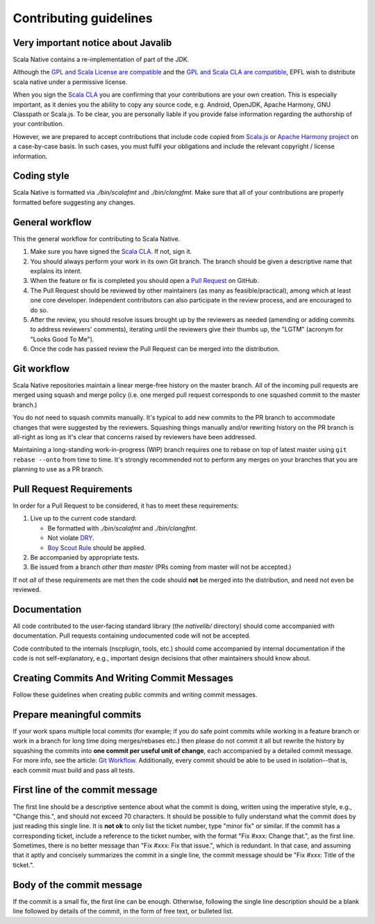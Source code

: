 .. _contributing:

Contributing guidelines
=======================

Very important notice about Javalib
-----------------------------------

Scala Native contains a re-implementation of part of the JDK.

Although the `GPL and Scala License are compatible`_ and the `GPL and
Scala CLA are compatible`_, EPFL wish to distribute scala native
under a permissive license.

When you sign the `Scala CLA`_ you are confirming that your
contributions are your own creation. This is especially important, as
it denies you the ability to copy any source code, e.g. Android,
OpenJDK, Apache Harmony, GNU Classpath or Scala.js. To be clear, you
are personally liable if you provide false information regarding the
authorship of your contribution.

However, we are prepared to accept contributions that include code
copied from `Scala.js`_ or `Apache Harmony project`_ on a case-by-case
basis. In such cases, you must fulfil your obligations and include the
relevant copyright / license information.


Coding style
------------

Scala Native is formatted via `./bin/scalafmt` and `./bin/clangfmt`.
Make sure that all of your contributions are properly formatted before
suggesting any changes.

General workflow
----------------

This the general workflow for contributing to Scala Native.

1.  Make sure you have signed the `Scala CLA`_. If not, sign it.

2.  You should always perform your work in its own Git branch.
    The branch should be given a descriptive name that explains its intent.

3.  When the feature or fix is completed you should open a `Pull Request`_
    on GitHub.

4.  The Pull Request should be reviewed by other maintainers (as many as
    feasible/practical), among which at least one core developer.
    Independent contributors can also participate in the review process,
    and are encouraged to do so.

5.  After the review, you should resolve issues brought up by the reviewers as
    needed (amending or adding commits to address reviewers' comments),
    iterating until the reviewers give their thumbs up, the "LGTM" (acronym for
    "Looks Good To Me").

6.  Once the code has passed review the Pull Request can be merged into
    the distribution.

Git workflow
------------

Scala Native repositories maintain a linear merge-free history on the master
branch. All of the incoming pull requests are merged using squash and merge
policy (i.e. one merged pull request corresponds to one squashed commit to the
master branch.)

You do not need to squash commits manually. It's typical to add new commits
to the PR branch to accommodate changes that were suggested by the reviewers.
Squashing things manually and/or rewriting history on the PR branch is all-right
as long as it's clear that concerns raised by reviewers have been addressed.

Maintaining a long-standing work-in-progress (WIP) branch requires one to rebase
on top of latest master using ``git rebase --onto`` from time to time.
It's strongly recommended not to perform any merges on your branches that you
are planning to use as a PR branch.

Pull Request Requirements
-------------------------

In order for a Pull Request to be considered, it has to meet these requirements:

1.  Live up to the current code standard:

    - Be formatted with `./bin/scalafmt` and `./bin/clangfmt`.
    - Not violate `DRY`_.
    - `Boy Scout Rule`_ should be applied.

2.  Be accompanied by appropriate tests.

3.  Be issued from a branch *other than master* (PRs coming from master will not
    be accepted.)

If not *all* of these requirements are met then the code should **not** be
merged into the distribution, and need not even be reviewed.

Documentation
-------------

All code contributed to the user-facing standard library (the `nativelib/`
directory) should come accompanied with documentation.
Pull requests containing undocumented code will not be accepted.

Code contributed to the internals (nscplugin, tools, etc.)
should come accompanied by internal documentation if the code is not
self-explanatory, e.g., important design decisions that other maintainers
should know about.

Creating Commits And Writing Commit Messages
--------------------------------------------

Follow these guidelines when creating public commits and writing commit messages.

Prepare meaningful commits
--------------------------

If your work spans multiple local commits (for example; if you do safe point
commits while working in a feature branch or work in a branch for long time
doing merges/rebases etc.) then please do not commit it all but rewrite the
history by squashing the commits into **one commit per useful unit of
change**, each accompanied by a detailed commit message.
For more info, see the article: `Git Workflow`_.
Additionally, every commit should be able to be used in isolation--that is,
each commit must build and pass all tests.

First line of the commit message
--------------------------------

The first line should be a descriptive sentence about what the commit is
doing, written using the imperative style, e.g., "Change this.", and should
not exceed 70 characters.
It should be possible to fully understand what the commit does by just
reading this single line.
It is **not ok** to only list the ticket number, type "minor fix" or similar.
If the commit has a corresponding ticket, include a reference to the ticket
number, with the format "Fix #xxx: Change that.", as the first line.
Sometimes, there is no better message than "Fix #xxx: Fix that issue.",
which is redundant.
In that case, and assuming that it aptly and concisely summarizes the commit
in a single line, the commit message should be "Fix #xxx: Title of the ticket.".

Body of the commit message
--------------------------

If the commit is a small fix, the first line can be enough.
Otherwise, following the single line description should be a blank line
followed by details of the commit, in the form of free text, or bulleted list.

.. _Scala.js: https://github.com/scala-js/scala-js/tree/master/javalib/src/main/scala/java
.. _Apache Harmony project: https://github.com/apache/harmony
.. _Scala CLA: http://typesafe.com/contribute/cla/scala
.. _Pull Request: https://help.github.com/articles/using-pull-requests
.. _DRY: http://programmer.97things.oreilly.com/wiki/index.php/Don%27t_Repeat_Yourself
.. _Boy Scout Rule: http://programmer.97things.oreilly.com/wiki/index.php/The_Boy_Scout_Rule
.. _Git Workflow: http://sandofsky.com/blog/git-workflow.html
.. _GPL and Scala License are compatible: https://www.gnu.org/licenses/license-list.html#ModifiedBSD
.. _GPL and Scala CLA are compatible: https://www.gnu.org/licenses/license-list.html#apache2
